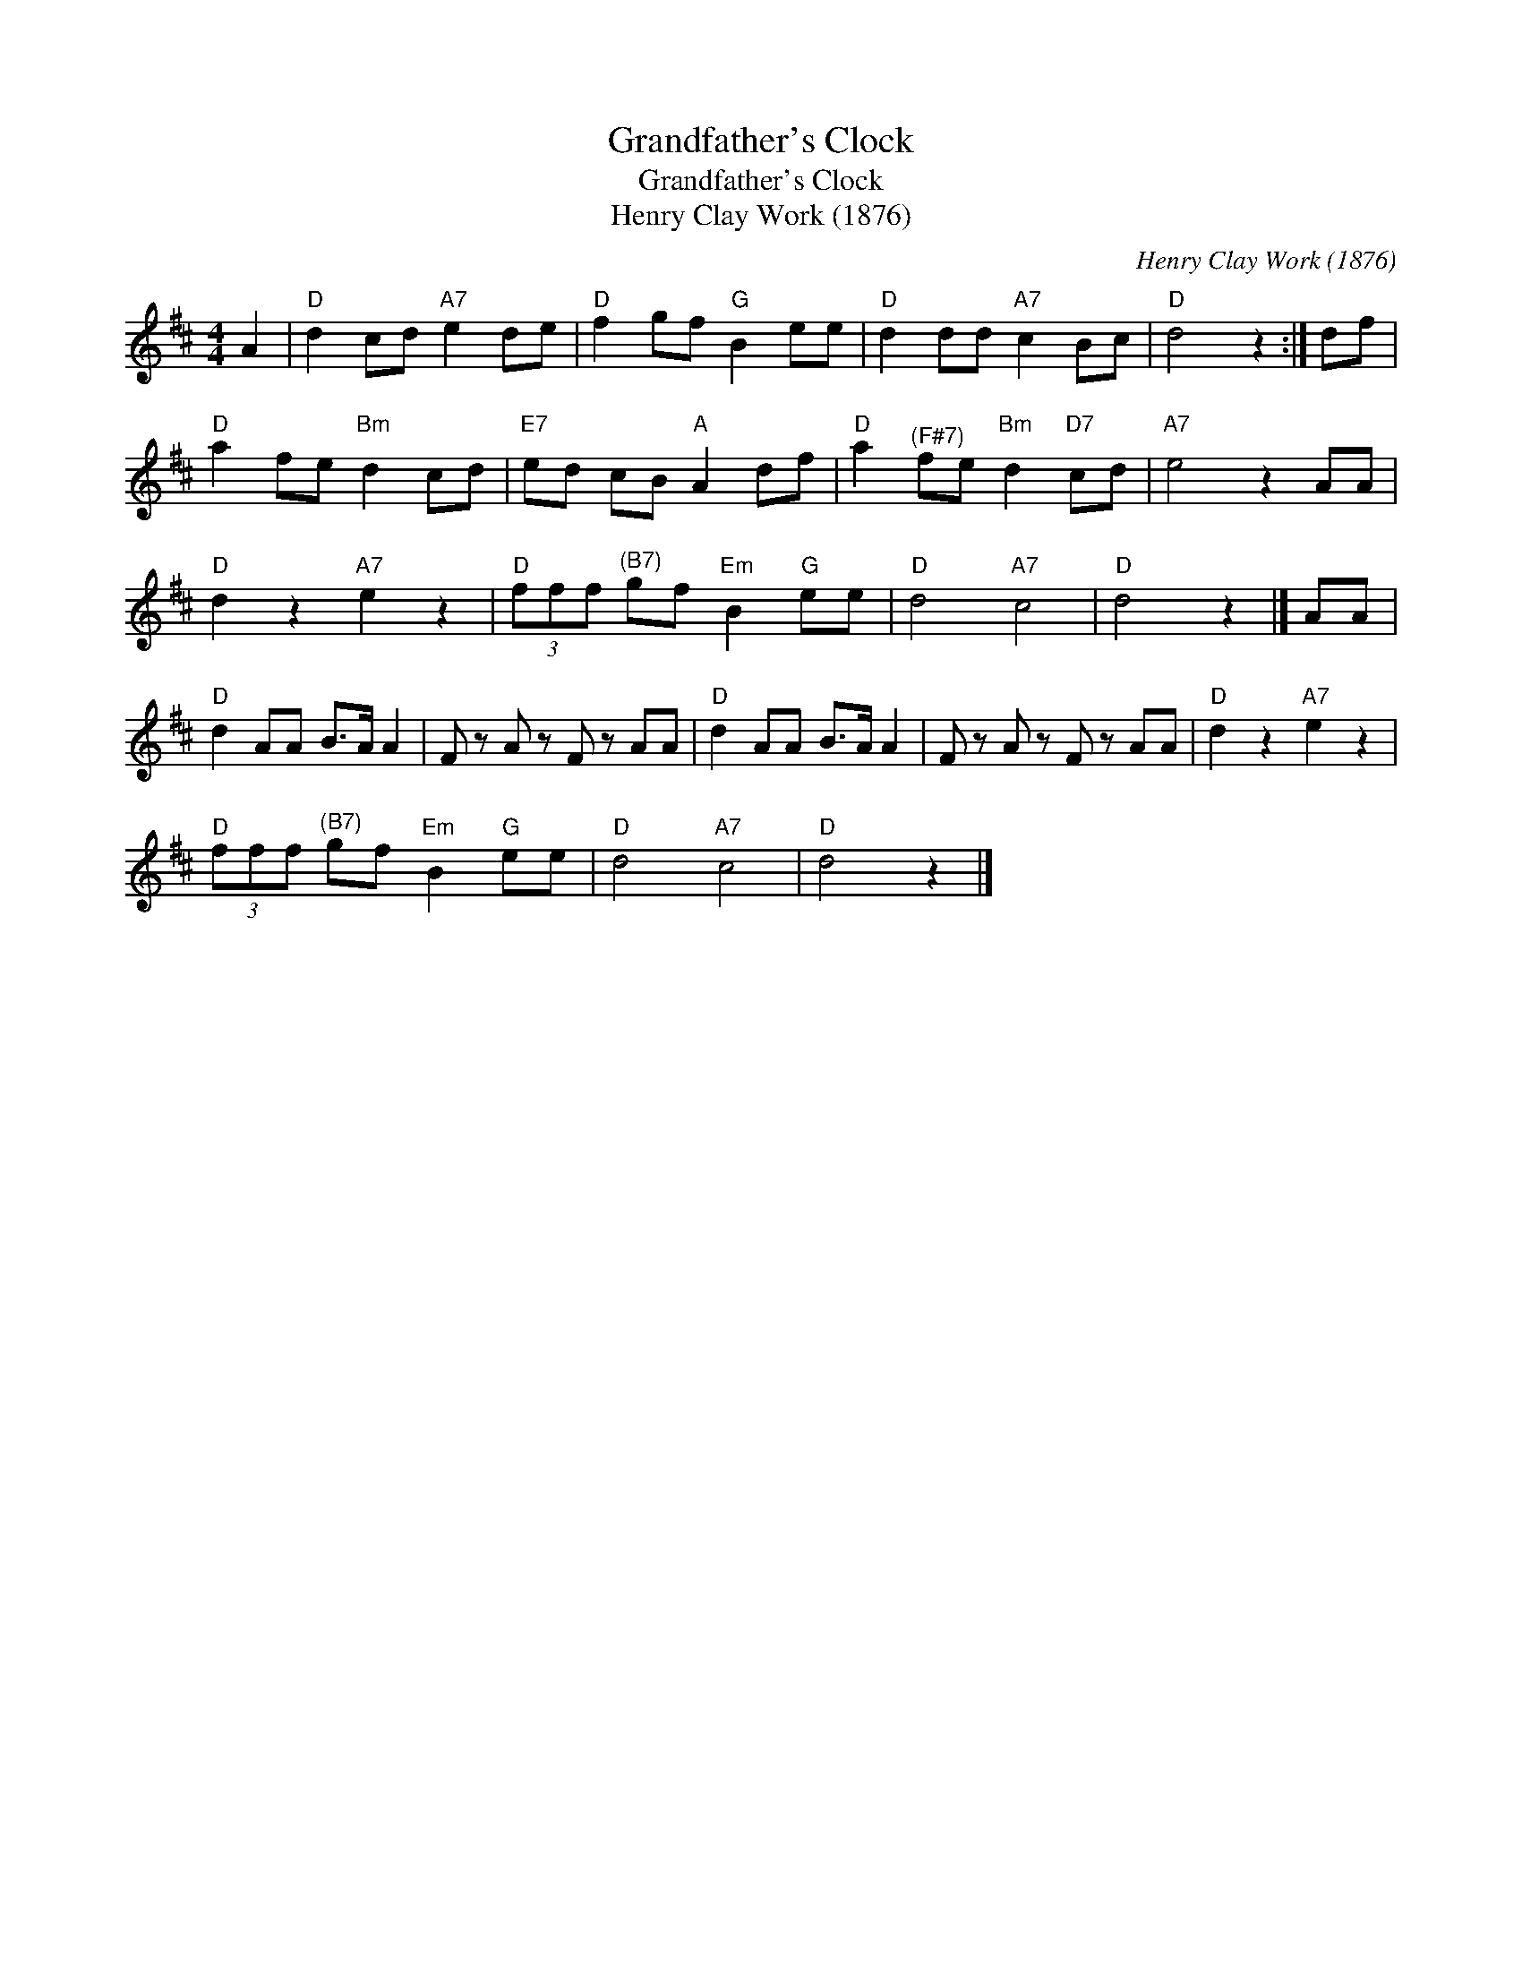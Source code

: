 X:1
T:Grandfather's Clock
T:Grandfather's Clock
T:Henry Clay Work (1876)
C:Henry Clay Work (1876)
L:1/8
M:4/4
K:D
V:1 treble 
V:1
 A2 |"D" d2 cd"A7" e2 de |"D" f2 gf"G" B2 ee |"D" d2 dd"A7" c2 Bc |"D" d4 z2 :| df | %6
"D" a2 fe"Bm" d2 cd |"E7" ed cB"A" A2 df |"D" a2"^(F#7)" fe"Bm" d2"D7" cd |"A7" e4 z2 AA | %10
"D" d2 z2"A7" e2 z2 |"D" (3fff"^(B7)" gf"Em" B2"G" ee |"D" d4"A7" c4 |"D" d4 z2 |] AA | %15
"D" d2 AA B>A A2 | F z A z F z AA |"D" d2 AA B>A A2 | F z A z F z AA |"D" d2 z2"A7" e2 z2 | %20
"D" (3fff"^(B7)" gf"Em" B2"G" ee |"D" d4"A7" c4 |"D" d4 z2 |] %23

